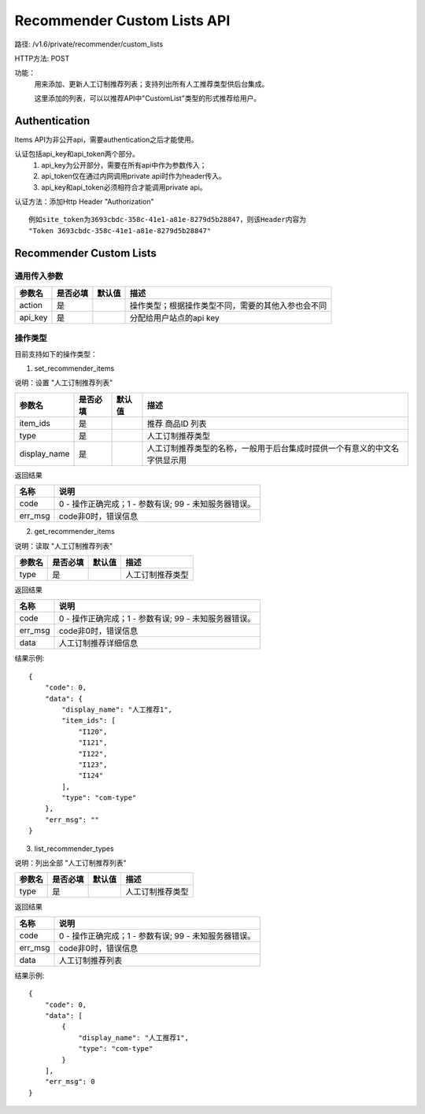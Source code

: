 Recommender Custom Lists API
============================

路径: /v1.6/private/recommender/custom_lists

HTTP方法: POST

功能：
    用来添加、更新人工订制推荐列表；支持列出所有人工推荐类型供后台集成。

    这里添加的列表，可以以推荐API中"CustomList"类型的形式推荐给用户。

Authentication
---------------
Items API为非公开api，需要authentication之后才能使用。

认证包括api_key和api_token两个部分。
    1. api_key为公开部分，需要在所有api中作为参数传入；
    2. api_token仅在通过内网调用private api时作为header传入。
    3. api_key和api_token必须相符合才能调用private api。

认证方法：添加Http Header "Authorization" ::

    例如site_token为3693cbdc-358c-41e1-a81e-8279d5b28847，则该Header内容为
    "Token 3693cbdc-358c-41e1-a81e-8279d5b28847"


Recommender Custom Lists
-------------------------

通用传入参数
^^^^^^^^^^^^^^


=============    ==========  ===============================   =============================================
参数名           是否必填    默认值                            描述                                         
=============    ==========  ===============================   =============================================
action           是                                            操作类型；根据操作类型不同，需要的其他入参也会不同
api_key          是                                            分配给用户站点的api key
=============    ==========  ===============================   =============================================

操作类型
^^^^^^^^^^^^^^

目前支持如下的操作类型：

1. set_recommender_items 

说明：设置 "人工订制推荐列表"

=============    ==========  ===============================   =============================================
参数名           是否必填    默认值                            描述                                         
=============    ==========  ===============================   =============================================
item_ids         是                                            推荐 商品ID 列表
type             是                                            人工订制推荐类型
display_name     是                                            人工订制推荐类型的名称，一般用于后台集成时提供一个有意义的中文名字供显示用
=============    ==========  ===============================   =============================================


返回结果


==============    ===============================
名称               说明
==============    ===============================
code              0 - 操作正确完成；1 - 参数有误; 99 - 未知服务器错误。
err_msg           code非0时，错误信息
==============    ===============================

2. get_recommender_items

说明：读取 "人工订制推荐列表"

=============    ==========  ===============================   =============================================
参数名           是否必填    默认值                            描述                                         
=============    ==========  ===============================   =============================================
type             是                                            人工订制推荐类型
=============    ==========  ===============================   =============================================


返回结果


==============    ===============================
名称               说明
==============    ===============================
code              0 - 操作正确完成；1 - 参数有误; 99 - 未知服务器错误。
err_msg           code非0时，错误信息
data              人工订制推荐详细信息
==============    ===============================

结果示例::

    {
        "code": 0,
        "data": {
            "display_name": "人工推荐1",
            "item_ids": [
                "I120",
                "I121",
                "I122",
                "I123",
                "I124"
            ],
            "type": "com-type"
        },
        "err_msg": ""
    }


3. list_recommender_types

说明：列出全部 "人工订制推荐列表"

=============    ==========  ===============================   =============================================
参数名           是否必填    默认值                            描述                                         
=============    ==========  ===============================   =============================================
type             是                                            人工订制推荐类型
=============    ==========  ===============================   =============================================


返回结果


==============    ===============================
名称               说明
==============    ===============================
code              0 - 操作正确完成；1 - 参数有误; 99 - 未知服务器错误。
err_msg           code非0时，错误信息
data              人工订制推荐列表
==============    ===============================

结果示例::

    {
        "code": 0,
        "data": [
            {
                "display_name": "人工推荐1",
                "type": "com-type"
            }
        ],
        "err_msg": 0
    }

